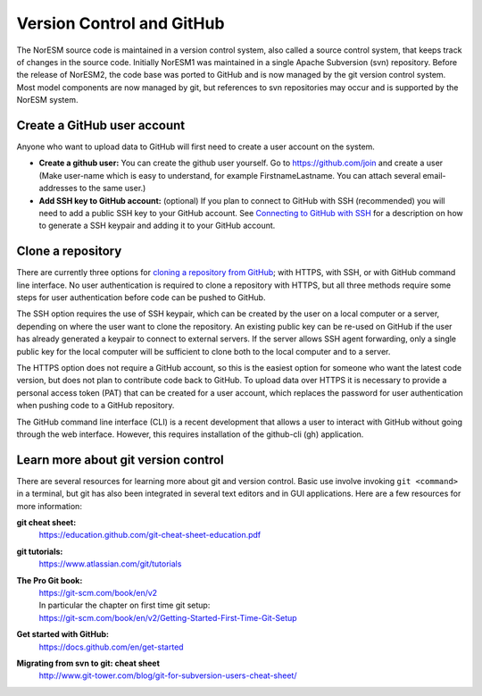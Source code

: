 .. _vc-github:

Version Control and GitHub
==========================

The NorESM source code is maintained in a version control system, also called a
source control system, that keeps track of changes in the source code. Initially
NorESM1 was maintained in a single Apache Subversion (svn) repository. Before
the release of NorESM2, the code base was ported to GitHub and is now managed by
the git version control system. Most model components are now managed by git,
but references to svn repositories may occur and is supported by the NorESM
system.


Create a GitHub user account
''''''''''''''''''''''''''''

Anyone who want to upload data to GitHub will first need to create a user
account on the system.

- **Create a github user:** You can create the github user yourself. Go to
  https://github.com/join and create a user (Make user-name which is easy to
  understand, for example FirstnameLastname. You can attach several
  email-addresses to the same user.)

- **Add SSH key to GitHub account:** (optional) If you plan to connect to GitHub
  with SSH (recommended) you will need to add a public SSH key to your GitHub
  account. See `Connecting to GitHub with SSH
  <https://docs.github.com/en/authentication/connecting-to-github-with-ssh>`_
  for a description on how to generate a SSH keypair and adding it to your
  GitHub account.


Clone a repository
''''''''''''''''''

There are currently three options for `cloning a repository from GitHub
<https://docs.github.com/en/repositories/creating-and-managing-repositories/cloning-a-repository>`_;
with HTTPS, with SSH, or with GitHub command line interface. No user
authentication is required to clone a repository with HTTPS, but all three
methods require some steps for user authentication before code can be pushed to
GitHub.

The SSH option requires the use of SSH keypair, which can be created by the user
on a local computer or a server, depending on where the user want to clone the
repository. An existing public key can be re-used on GitHub if the user has
already generated a keypair to connect to external servers. If the server allows
SSH agent forwarding, only a single public key for the local computer will be
sufficient to clone both to the local computer and to a server.

The HTTPS option does not require a GitHub account, so this is the easiest
option for someone who want the latest code version, but does not plan to
contribute code back to GitHub. To upload data over HTTPS it is necessary to
provide a personal access token (PAT) that can be created for a user account,
which replaces the password for user authentication when pushing code to a
GitHub repository.

The GitHub command line interface (CLI) is a recent development that allows a
user to interact with GitHub without going through the web interface. However,
this requires installation of the github-cli (gh) application.


.. _git-references:

Learn more about git version control
''''''''''''''''''''''''''''''''''''

There are several resources for learning more about git and version control. Basic use involve invoking ``git <command>`` in a terminal, but git has also been integrated in several text editors and in GUI applications. Here are a few resources for more information:

**git cheat sheet:**
    https://education.github.com/git-cheat-sheet-education.pdf
**git tutorials:**
    https://www.atlassian.com/git/tutorials
**The Pro Git book:**
    | https://git-scm.com/book/en/v2
    | In particular the chapter on first time git setup:
    | https://git-scm.com/book/en/v2/Getting-Started-First-Time-Git-Setup
**Get started with GitHub:**
    https://docs.github.com/en/get-started
**Migrating from svn to git: cheat sheet**
    http://www.git-tower.com/blog/git-for-subversion-users-cheat-sheet/
